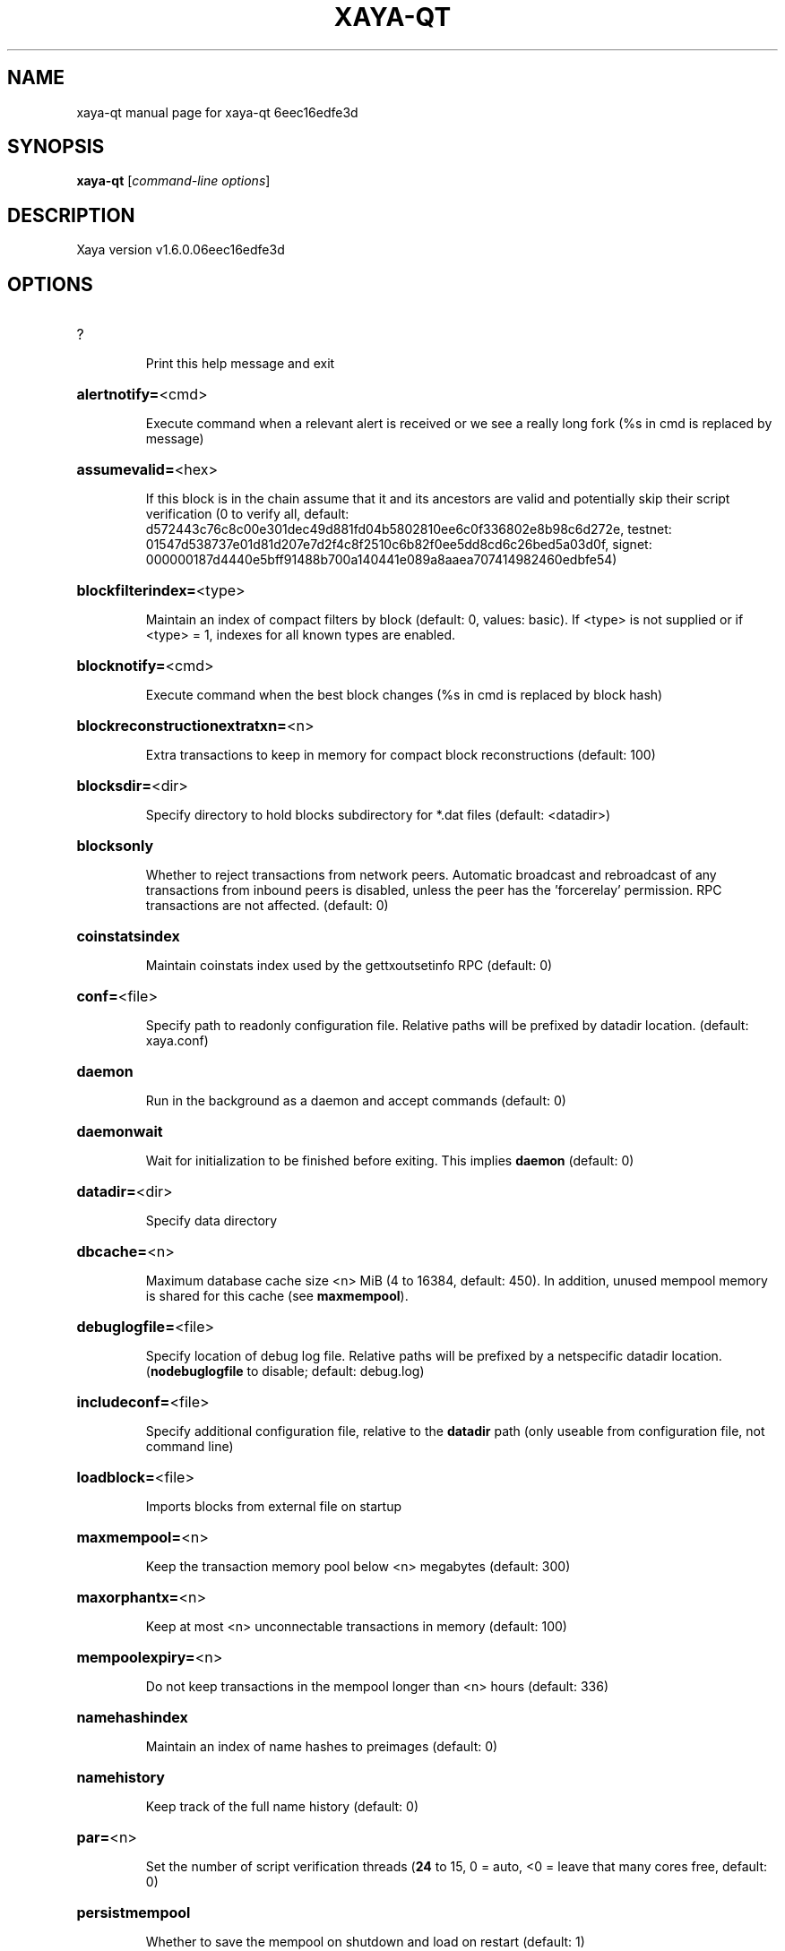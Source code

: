 .\" DO NOT MODIFY THIS FILE!  It was generated by help2man 1.47.8.
.TH XAYA-QT "1" "August 2021" "xaya-qt 6eec16edfe3d" "User Commands"
.SH NAME
xaya-qt  manual page for xaya-qt 6eec16edfe3d
.SH SYNOPSIS
.B xaya-qt
[\fI\,command-line options\/\fR]
.SH DESCRIPTION
Xaya version v1.6.0.06eec16edfe3d
.SH OPTIONS
.HP
?
.IP
Print this help message and exit
.HP
\fBalertnotify=\fR<cmd>
.IP
Execute command when a relevant alert is received or we see a really
long fork (%s in cmd is replaced by message)
.HP
\fBassumevalid=\fR<hex>
.IP
If this block is in the chain assume that it and its ancestors are valid
and potentially skip their script verification (0 to verify all,
default:
d572443c76c8c00e301dec49d881fd04b5802810ee6c0f336802e8b98c6d272e,
testnet:
01547d538737e01d81d207e7d2f4c8f2510c6b82f0ee5dd8cd6c26bed5a03d0f,
signet:
000000187d4440e5bff91488b700a140441e089a8aaea707414982460edbfe54)
.HP
\fBblockfilterindex=\fR<type>
.IP
Maintain an index of compact filters by block (default: 0, values:
basic). If <type> is not supplied or if <type> = 1, indexes for
all known types are enabled.
.HP
\fBblocknotify=\fR<cmd>
.IP
Execute command when the best block changes (%s in cmd is replaced by
block hash)
.HP
\fBblockreconstructionextratxn=\fR<n>
.IP
Extra transactions to keep in memory for compact block reconstructions
(default: 100)
.HP
\fBblocksdir=\fR<dir>
.IP
Specify directory to hold blocks subdirectory for *.dat files (default:
<datadir>)
.HP
\fBblocksonly\fR
.IP
Whether to reject transactions from network peers. Automatic broadcast
and rebroadcast of any transactions from inbound peers is
disabled, unless the peer has the 'forcerelay' permission. RPC
transactions are not affected. (default: 0)
.HP
\fBcoinstatsindex\fR
.IP
Maintain coinstats index used by the gettxoutsetinfo RPC (default: 0)
.HP
\fBconf=\fR<file>
.IP
Specify path to readonly configuration file. Relative paths will be
prefixed by datadir location. (default: xaya.conf)
.HP
\fBdaemon\fR
.IP
Run in the background as a daemon and accept commands (default: 0)
.HP
\fBdaemonwait\fR
.IP
Wait for initialization to be finished before exiting. This implies
\fBdaemon\fR (default: 0)
.HP
\fBdatadir=\fR<dir>
.IP
Specify data directory
.HP
\fBdbcache=\fR<n>
.IP
Maximum database cache size <n> MiB (4 to 16384, default: 450). In
addition, unused mempool memory is shared for this cache (see
\fBmaxmempool\fR).
.HP
\fBdebuglogfile=\fR<file>
.IP
Specify location of debug log file. Relative paths will be prefixed by a
netspecific datadir location. (\fBnodebuglogfile\fR to disable;
default: debug.log)
.HP
\fBincludeconf=\fR<file>
.IP
Specify additional configuration file, relative to the \fBdatadir\fR path
(only useable from configuration file, not command line)
.HP
\fBloadblock=\fR<file>
.IP
Imports blocks from external file on startup
.HP
\fBmaxmempool=\fR<n>
.IP
Keep the transaction memory pool below <n> megabytes (default: 300)
.HP
\fBmaxorphantx=\fR<n>
.IP
Keep at most <n> unconnectable transactions in memory (default: 100)
.HP
\fBmempoolexpiry=\fR<n>
.IP
Do not keep transactions in the mempool longer than <n> hours (default:
336)
.HP
\fBnamehashindex\fR
.IP
Maintain an index of name hashes to preimages (default: 0)
.HP
\fBnamehistory\fR
.IP
Keep track of the full name history (default: 0)
.HP
\fBpar=\fR<n>
.IP
Set the number of script verification threads (\fB24\fR to 15, 0 = auto, <0 =
leave that many cores free, default: 0)
.HP
\fBpersistmempool\fR
.IP
Whether to save the mempool on shutdown and load on restart (default: 1)
.HP
\fBpid=\fR<file>
.IP
Specify pid file. Relative paths will be prefixed by a netspecific
datadir location. (default: xayad.pid)
.HP
\fBprune=\fR<n>
.IP
Reduce storage requirements by enabling pruning (deleting) of old
blocks. This allows the pruneblockchain RPC to be called to
delete specific blocks, and enables automatic pruning of old
blocks if a target size in MiB is provided. This mode is
incompatible with \fBtxindex\fR, \fBcoinstatsindex\fR and \fBrescan\fR. Warning:
Reverting this setting requires redownloading the entire
blockchain. (default: 0 = disable pruning blocks, 1 = allow
manual pruning via RPC, >=550 = automatically prune block files
to stay under the specified target size in MiB)
.HP
\fBreindex\fR
.IP
Rebuild chain state and block index from the blk*.dat files on disk
.HP
\fBreindexchainstate\fR
.IP
Rebuild chain state from the currently indexed blocks. When in pruning
mode or if blocks on disk might be corrupted, use full \fBreindex\fR
instead.
.HP
\fBsettings=\fR<file>
.IP
Specify path to dynamic settings data file. Can be disabled with
\fBnosettings\fR. File is written at runtime and not meant to be
edited by users (use xaya.conf instead for custom settings).
Relative paths will be prefixed by datadir location. (default:
settings.json)
.HP
\fBstartupnotify=\fR<cmd>
.IP
Execute command on startup.
.HP
\fBsysperms\fR
.IP
Create new files with system default permissions, instead of umask 077
(only effective with disabled wallet functionality)
.HP
\fBtxindex\fR
.IP
Maintain a full transaction index, used by the getrawtransaction rpc
call (default: 0)
.HP
\fBversion\fR
.IP
Print version and exit
.PP
Connection options:
.HP
\fBaddnode=\fR<ip>
.IP
Add a node to connect to and attempt to keep the connection open (see
the addnode RPC help for more info). This option can be specified
multiple times to add multiple nodes; connections are limited to
8 at a time and are counted separately from the \fBmaxconnections\fR
limit.
.HP
\fBasmap=\fR<file>
.IP
Specify asn mapping used for bucketing of the peers (default:
ip_asn.map). Relative paths will be prefixed by the netspecific
datadir location.
.HP
\fBbantime=\fR<n>
.IP
Default duration (in seconds) of manually configured bans (default:
86400)
.HP
\fBbind=\fR<addr>[:<port>][=onion]
.IP
Bind to given address and always listen on it (default: 0.0.0.0). Use
[host]:port notation for IPv6. Append =onion to tag any incoming
connections to that address and port as incoming Tor connections
(default: 127.0.0.1:8394=onion, testnet: 127.0.0.1:18394=onion,
signet: 127.0.0.1:38394=onion, regtest: 127.0.0.1:18495=onion)
.HP
\fBconnect=\fR<ip>
.IP
Connect only to the specified node; \fBnoconnect\fR disables automatic
connections (the rules for this peer are the same as for
\fBaddnode\fR). This option can be specified multiple times to connect
to multiple nodes.
.HP
\fBdiscover\fR
.IP
Discover own IP addresses (default: 1 when listening and no \fBexternalip\fR
or \fBproxy\fR)
.HP
\fBdns\fR
.IP
Allow DNS lookups for \fBaddnode\fR, \fBseednode\fR and \fBconnect\fR (default: 1)
.HP
\fBdnsseed\fR
.IP
Query for peer addresses via DNS lookup, if low on addresses (default: 1
unless \fBconnect\fR used)
.HP
\fBexternalip=\fR<ip>
.IP
Specify your own public address
.HP
\fBfixedseeds\fR
.IP
Allow fixed seeds if DNS seeds don't provide peers (default: 1)
.HP
\fBforcednsseed\fR
.IP
Always query for peer addresses via DNS lookup (default: 0)
.HP
\fBi2pacceptincoming\fR
.IP
If set and \fBi2psam\fR is also set then incoming I2P connections are
accepted via the SAM proxy. If this is not set but \fBi2psam\fR is set
then only outgoing connections will be made to the I2P network.
Ignored if \fBi2psam\fR is not set. Listening for incoming I2P
connections is done through the SAM proxy, not by binding to a
local address and port (default: 1)
.HP
\fBi2psam=\fR<ip:port>
.IP
I2P SAM proxy to reach I2P peers and accept I2P connections (default:
none)
.HP
\fBlisten\fR
.IP
Accept connections from outside (default: 1 if no \fBproxy\fR or \fBconnect\fR)
.HP
\fBlistenonion\fR
.IP
Automatically create Tor onion service (default: 1)
.HP
\fBmaxconnections=\fR<n>
.IP
Maintain at most <n> connections to peers (default: 125). This limit
does not apply to connections manually added via \fBaddnode\fR or the
addnode RPC, which have a separate limit of 8.
.HP
\fBmaxreceivebuffer=\fR<n>
.IP
Maximum perconnection receive buffer, <n>*1000 bytes (default: 5000)
.HP
\fBmaxsendbuffer=\fR<n>
.IP
Maximum perconnection send buffer, <n>*1000 bytes (default: 1000)
.HP
\fBmaxtimeadjustment\fR
.IP
Maximum allowed median peer time offset adjustment. Local perspective of
time may be influenced by peers forward or backward by this
amount. (default: 4200 seconds)
.HP
\fBmaxuploadtarget=\fR<n>
.IP
Tries to keep outbound traffic under the given target (in MiB per 24h).
Limit does not apply to peers with 'download' permission. 0 = no
limit (default: 0)
.HP
\fBnetworkactive\fR
.IP
Enable all P2P network activity (default: 1). Can be changed by the
setnetworkactive RPC command
.HP
\fBonion=\fR<ip:port>
.IP
Use separate SOCKS5 proxy to reach peers via Tor onion services, set
\fBnoonion\fR to disable (default: \fBproxy\fR)
.HP
\fBonlynet=\fR<net>
.IP
Make outgoing connections only through network <net> (ipv4, ipv6, onion,
i2p). Incoming connections are not affected by this option. This
option can be specified multiple times to allow multiple
networks. Warning: if it is used with nononion networks and the
\fBonion\fR or \fBproxy\fR option is set, then outbound onion connections
will still be made; use \fBnoonion\fR or \fBonion\fR=\fI\,0\/\fR to disable outbound
onion connections in this case.
.HP
\fBpeerblockfilters\fR
.IP
Serve compact block filters to peers per BIP 157 (default: 0)
.HP
\fBpeerbloomfilters\fR
.IP
Support filtering of blocks and transaction with bloom filters (default:
0)
.HP
\fBpermitbaremultisig\fR
.IP
Relay nonP2SH multisig (default: 1)
.HP
\fBport=\fR<port>
.IP
Listen for connections on <port>. Nodes not using the default ports
(default: 8394, testnet: 18394, signet: 38394, regtest: 18495)
are unlikely to get incoming connections. Not relevant for I2P
(see doc/i2p.md).
.HP
\fBproxy=\fR<ip:port>
.IP
Connect through SOCKS5 proxy, set \fBnoproxy\fR to disable (default:
disabled)
.HP
\fBproxyrandomize\fR
.IP
Randomize credentials for every proxy connection. This enables Tor
stream isolation (default: 1)
.HP
\fBseednode=\fR<ip>
.IP
Connect to a node to retrieve peer addresses, and disconnect. This
option can be specified multiple times to connect to multiple
nodes.
.HP
\fBtimeout=\fR<n>
.IP
Specify socket connection timeout in milliseconds. If an initial attempt
to connect is unsuccessful after this amount of time, drop it
(minimum: 1, default: 5000)
.HP
\fBtorcontrol=\fR<ip>:<port>
.IP
Tor control port to use if onion listening enabled (default:
127.0.0.1:9051)
.HP
\fBtorpassword=\fR<pass>
.IP
Tor control port password (default: empty)
.HP
\fBwhitebind=\fR<[permissions@]addr>
.IP
Bind to the given address and add permission flags to the peers
connecting to it. Use [host]:port notation for IPv6. Allowed
permissions: bloomfilter (allow requesting BIP37 filtered blocks
and transactions), noban (do not ban for misbehavior; implies
download), forcerelay (relay transactions that are already in the
mempool; implies relay), relay (relay even in \fBblocksonly\fR mode,
and unlimited transaction announcements), mempool (allow
requesting BIP35 mempool contents), download (allow getheaders
during IBD, no disconnect after maxuploadtarget limit), addr
(responses to GETADDR avoid hitting the cache and contain random
records with the most uptodate info). Specify multiple
permissions separated by commas (default:
download,noban,mempool,relay). Can be specified multiple times.
.HP
\fBwhitelist=\fR<[permissions@]IP address or network>
.IP
Add permission flags to the peers connecting from the given IP address
(e.g. 1.2.3.4) or CIDRnotated network (e.g. 1.2.3.0/24). Uses
the same permissions as \fBwhitebind\fR. Can be specified multiple
times.
.PP
Wallet options:
.HP
\fBaddresstype\fR
.IP
What type of addresses to use ("legacy", "p2shsegwit", or "bech32",
default: "legacy")
.HP
\fBavoidpartialspends\fR
.IP
Group outputs by address, selecting many (possibly all) or none, instead
of selecting on a peroutput basis. Privacy is improved as
addresses are mostly swept with fewer transactions and outputs
are aggregated in clean change addresses. It may result in higher
fees due to less optimal coin selection caused by this added
limitation and possibly a largerthannecessary number of inputs
being used. Always enabled for wallets with "avoid_reuse"
enabled, otherwise default: 0.
.HP
\fBchangetype\fR
.IP
What type of change to use ("legacy", "p2shsegwit", or "bech32").
Default is same as \fBaddresstype\fR, except when
\fBaddresstype\fR=\fI\,p2shsegwit\/\fR a native segwit output is used when
sending to a native segwit address)
.HP
\fBdisablewallet\fR
.IP
Do not load the wallet and disable wallet RPC calls
.HP
\fBdiscardfee=\fR<amt>
.IP
The fee rate (in CHI/kvB) that indicates your tolerance for discarding
change by adding it to the fee (default: 0.0001). Note: An output
is discarded if it is dust at this rate, but we will always
discard up to the dust relay fee and a discard fee above that is
limited by the fee estimate for the longest target
.HP
\fBfallbackfee=\fR<amt>
.IP
A fee rate (in CHI/kvB) that will be used when fee estimation has
insufficient data. 0 to entirely disable the fallbackfee feature.
(default: 0.00)
.HP
\fBkeypool=\fR<n>
.IP
Set key pool size to <n> (default: 1000). Warning: Smaller sizes may
increase the risk of losing funds when restoring from an old
backup, if none of the addresses in the original keypool have
been used.
.HP
\fBmaxapsfee=\fR<n>
.IP
Spend up to this amount in additional (absolute) fees (in CHI) if it
allows the use of partial spend avoidance (default: 0.00)
.HP
\fBmintxfee=\fR<amt>
.IP
Fee rates (in CHI/kvB) smaller than this are considered zero fee for
transaction creation (default: 0.001)
.HP
\fBpaytxfee=\fR<amt>
.IP
Fee rate (in CHI/kvB) to add to transactions you send (default: 0.00)
.HP
\fBrescan\fR
.IP
Rescan the block chain for missing wallet transactions on startup
.HP
\fBsigner=\fR<cmd>
.IP
External signing tool, see doc/externalsigner.md
.HP
\fBspendzeroconfchange\fR
.IP
Spend unconfirmed change when sending transactions (default: 1)
.HP
\fBtxconfirmtarget=\fR<n>
.IP
If paytxfee is not set, include enough fee so transactions begin
confirmation on average within n blocks (default: 6)
.HP
\fBwallet=\fR<path>
.IP
Specify wallet path to load at startup. Can be used multiple times to
load multiple wallets. Path is to a directory containing wallet
data and log files. If the path is not absolute, it is
interpreted relative to <walletdir>. This only loads existing
wallets and does not create new ones. For backwards compatibility
this also accepts names of existing toplevel data files in
<walletdir>.
.HP
\fBwalletbroadcast\fR
.IP
Make the wallet broadcast transactions (default: 1)
.HP
\fBwalletdir=\fR<dir>
.IP
Specify directory to hold wallets (default: <datadir>/wallets if it
exists, otherwise <datadir>)
.HP
\fBwalletnotify=\fR<cmd>
.IP
Execute command when a wallet transaction changes. %s in cmd is replaced
by TxID, %w is replaced by wallet name, %b is replaced by the
hash of the block including the transaction (set to 'unconfirmed'
if the transaction is not included) and %h is replaced by the
block height (\fB1\fR if not included). %w is not currently
implemented on windows. On systems where %w is supported, it
should NOT be quoted because this would break shell escaping used
to invoke the command.
.HP
\fBwalletrbf\fR
.IP
Send transactions with fullRBF optin enabled (RPC only, default: 0)
.PP
ZeroMQ notification options:
.HP
\fBtrackgame=\fR<game>
.IP
Enable tracking of the listed game for the Xaya game interface
.HP
\fBzmqpubgameblocks=\fR<address>
.IP
Enable publication of game data for block attach/detach events in
<address>
.HP
\fBzmqpubgamepending=\fR<address>
.IP
Enable publication of pending game transactions in <address>
.HP
\fBzmqpubhashblock=\fR<address>
.IP
Enable publish hash block in <address>
.HP
\fBzmqpubhashblockhwm=\fR<n>
.IP
Set publish hash block outbound message high water mark (default: 1000)
.HP
\fBzmqpubhashtx=\fR<address>
.IP
Enable publish hash transaction in <address>
.HP
\fBzmqpubhashtxhwm=\fR<n>
.IP
Set publish hash transaction outbound message high water mark (default:
1000)
.HP
\fBzmqpubrawblock=\fR<address>
.IP
Enable publish raw block in <address>
.HP
\fBzmqpubrawblockhwm=\fR<n>
.IP
Set publish raw block outbound message high water mark (default: 1000)
.HP
\fBzmqpubrawtx=\fR<address>
.IP
Enable publish raw transaction in <address>
.HP
\fBzmqpubrawtxhwm=\fR<n>
.IP
Set publish raw transaction outbound message high water mark (default:
1000)
.HP
\fBzmqpubsequence=\fR<address>
.IP
Enable publish hash block and tx sequence in <address>
.HP
\fBzmqpubsequencehwm=\fR<n>
.IP
Set publish hash sequence message high water mark (default: 1000)
.PP
Debugging/Testing options:
.HP
\fBdebug=\fR<category>
.IP
Output debugging information (default: \fBnodebug\fR, supplying <category> is
optional). If <category> is not supplied or if <category> = 1,
output all debugging information. <category> can be: net, tor,
mempool, http, bench, zmq, walletdb, rpc, estimatefee, addrman,
selectcoins, reindex, cmpctblock, rand, prune, proxy, mempoolrej,
libevent, coindb, qt, leveldb, validation, i2p, ipc, names, game.
This option can be specified multiple times to output multiple
categories.
.HP
\fBdebugexclude=\fR<category>
.IP
Exclude debugging information for a category. Can be used in conjunction
with \fBdebug\fR=\fI\,1\/\fR to output debug logs for all categories except the
specified category. This option can be specified multiple times
to exclude multiple categories.
.HP
\fBhelpdebug\fR
.IP
Print help message with debugging options and exit
.HP
\fBlogips\fR
.IP
Include IP addresses in debug output (default: 0)
.HP
\fBlogsourcelocations\fR
.IP
Prepend debug output with name of the originating source location
(source file, line number and function name) (default: 0)
.HP
\fBlogthreadnames\fR
.IP
Prepend debug output with name of the originating thread (only available
on platforms supporting thread_local) (default: 0)
.HP
\fBlogtimestamps\fR
.IP
Prepend debug output with timestamp (default: 1)
.HP
\fBmaxtxfee=\fR<amt>
.IP
Maximum total fees (in CHI) to use in a single wallet transaction;
setting this too low may abort large transactions (default: 0.10)
.HP
\fBprinttoconsole\fR
.IP
Send trace/debug info to console (default: 1 when no \fBdaemon\fR. To disable
logging to file, set \fBnodebuglogfile\fR)
.HP
\fBshrinkdebugfile\fR
.IP
Shrink debug.log file on client startup (default: 1 when no \fBdebug\fR)
.HP
\fBuacomment=\fR<cmt>
.IP
Append comment to the user agent string
.PP
Chain selection options:
.HP
\fBchain=\fR<chain>
.IP
Use the chain <chain> (default: main). Allowed values: main, test,
signet, regtest
.HP
\fBsignet\fR
.IP
Use the signet chain. Equivalent to \fBchain\fR=\fI\,signet\/\fR. Note that the network
is defined by the \fBsignetchallenge\fR parameter
.HP
\fBsignetchallenge\fR
.IP
Blocks must satisfy the given script to be considered valid (only for
signet networks; defaults to the global default signet test
network challenge)
.HP
\fBsignetseednode\fR
.IP
Specify a seed node for the signet network, in the hostname[:port]
format, e.g. sig.net:1234 (may be used multiple times to specify
multiple seed nodes; defaults to the global default signet test
network seed node(s))
.HP
\fBtestnet\fR
.IP
Use the test chain. Equivalent to \fBchain\fR=\fI\,test\/\fR.
.PP
Node relay options:
.HP
\fBbytespersigop\fR
.IP
Equivalent bytes per sigop in transactions for relay and mining
(default: 20)
.HP
\fBdatacarrier\fR
.IP
Relay and mine data carrier transactions (default: 1)
.HP
\fBdatacarriersize\fR
.IP
Maximum size of data in data carrier transactions we relay and mine
(default: 83)
.HP
\fBminrelaytxfee=\fR<amt>
.IP
Fees (in CHI/kvB) smaller than this are considered zero fee for
relaying, mining and transaction creation (default: 0.001)
.HP
\fBwhitelistforcerelay\fR
.IP
Add 'forcerelay' permission to whitelisted inbound peers with default
permissions. This will relay transactions even if the
transactions were already in the mempool. (default: 0)
.HP
\fBwhitelistrelay\fR
.IP
Add 'relay' permission to whitelisted inbound peers with default
permissions. This will accept relayed transactions even when not
relaying transactions (default: 1)
.PP
Block creation options:
.HP
\fBblockmaxweight=\fR<n>
.IP
Set maximum BIP141 block weight (default: 396000)
.HP
\fBblockmintxfee=\fR<amt>
.IP
Set lowest fee rate (in CHI/kvB) for transactions to be included in
block creation. (default: 0.00001)
.PP
RPC server options:
.HP
\fBlimitnamechains=\fR<n>
.IP
Limit pending chains of name operations for name_update to <n> (default:
20)
.HP
\fBmaxgameblockattaches=\fR<n>
.IP
Sets the maximum number of attach steps sent for a single
game_sendupdates request (default: 1000)
.HP
\fBnameencoding=\fR<enc>
.IP
Sets the default encoding used for names in the RPC interface (default:
utf8)
.HP
\fBrest\fR
.IP
Accept public REST requests (default: 0)
.HP
\fBrpcallowip=\fR<ip>
.IP
Allow JSONRPC connections from specified source. Valid for <ip> are a
single IP (e.g. 1.2.3.4), a network/netmask (e.g.
1.2.3.4/255.255.255.0) or a network/CIDR (e.g. 1.2.3.4/24). This
option can be specified multiple times
.HP
\fBrpcauth=\fR<userpw>
.IP
Username and HMACSHA256 hashed password for JSONRPC connections. The
field <userpw> comes in the format: <USERNAME>:<SALT>$<HASH>. A
canonical python script is included in share/rpcauth. The client
then connects normally using the
rpcuser=<USERNAME>/rpcpassword=<PASSWORD> pair of arguments. This
option can be specified multiple times
.HP
\fBrpcbind=\fR<addr>[:port]
.IP
Bind to given address to listen for JSONRPC connections. Do not expose
the RPC server to untrusted networks such as the public internet!
This option is ignored unless \fBrpcallowip\fR is also passed. Port is
optional and overrides \fBrpcport\fR. Use [host]:port notation for
IPv6. This option can be specified multiple times (default:
127.0.0.1 and ::1 i.e., localhost)
.HP
\fBrpccookiefile=\fR<loc>
.IP
Location of the auth cookie. Relative paths will be prefixed by a
netspecific datadir location. (default: data dir)
.HP
\fBrpcpassword=\fR<pw>
.IP
Password for JSONRPC connections
.HP
\fBrpcport=\fR<port>
.IP
Listen for JSONRPC connections on <port> (default: 8396, testnet:
18396, signet: 38396, regtest: 18493)
.HP
\fBrpcserialversion\fR
.IP
Sets the serialization of raw transaction or block hex returned in
nonverbose mode, nonsegwit(0) or segwit(1) (default: 1)
.HP
\fBrpcthreads=\fR<n>
.IP
Set the number of threads to service RPC calls (default: 4)
.HP
\fBrpcuser=\fR<user>
.IP
Username for JSONRPC connections
.HP
\fBrpcwhitelist=\fR<whitelist>
.IP
Set a whitelist to filter incoming RPC calls for a specific user. The
field <whitelist> comes in the format: <USERNAME>:<rpc 1>,<rpc
2>,...,<rpc n>. If multiple whitelists are set for a given user,
they are setintersected. See \fBrpcwhitelistdefault\fR documentation
for information on default whitelist behavior.
.HP
\fBrpcwhitelistdefault\fR
.IP
Sets default behavior for rpc whitelisting. Unless rpcwhitelistdefault
is set to 0, if any \fBrpcwhitelist\fR is set, the rpc server acts as
if all rpc users are subject to emptyunlessotherwisespecified
whitelists. If rpcwhitelistdefault is set to 1 and no
\fBrpcwhitelist\fR is set, rpc server acts as if all rpc users are
subject to empty whitelists.
.HP
\fBserver\fR
.IP
Accept command line and JSONRPC commands
.HP
\fBvalueencoding=\fR<enc>
.IP
Sets the default encoding used for values in the RPC interface (default:
ascii)
.PP
UI Options:
.HP
\fBchoosedatadir\fR
.IP
Choose data directory on startup (default: 0)
.HP
\fBlang=\fR<lang>
.IP
Set language, for example "de_DE" (default: system locale)
.HP
\fBmin\fR
.IP
Start minimized
.HP
\fBresetguisettings\fR
.IP
Reset all settings changed in the GUI
.HP
\fBsplash\fR
.IP
Show splash screen on startup (default: 1)
